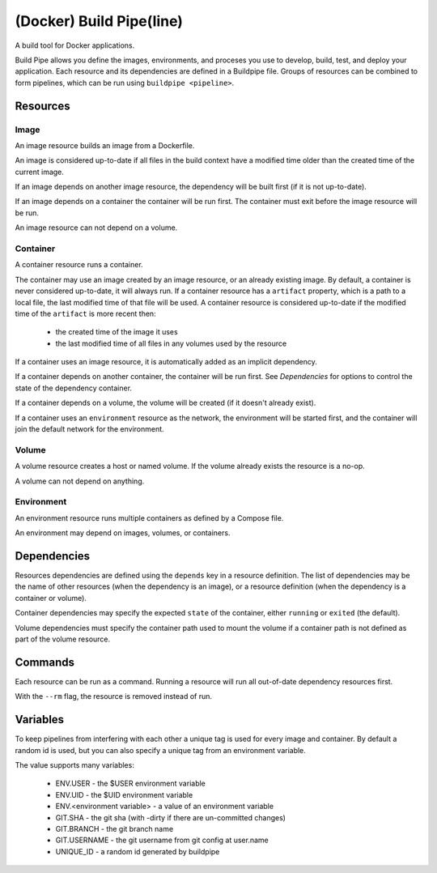 
(Docker) Build Pipe(line)
=========================

A build tool for Docker applications.

Build Pipe allows you define the images, environments, and proceses you use to
develop, build, test, and deploy your application. Each resource and its
dependencies are defined in a Buildpipe file. Groups of resources can be combined
to form pipelines, which can be run using ``buildpipe <pipeline>``.


Resources
---------

Image
~~~~~
An image resource builds an image from a Dockerfile.

An image is considered up-to-date if all files in the build context have a
modified time older than the created time of the current image.

If an image depends on another image resource, the dependency will be built
first (if it is not up-to-date).

If an image depends on a container the container will be run first. The
container must exit before the image resource will be run.

An image resource can not depend on a volume.


Container
~~~~~~~~~
A container resource runs a container.

The container may use an image created by an image resource, or an already
existing image. By default, a container is never considered up-to-date, it will
always run.  If a container resource has a ``artifact`` property, which is a
path to a local file, the last modified time of that file will be used. A
container resource is considered up-to-date if the modified time of the
``artifact`` is more recent then:
 * the created time of the image it uses
 * the last modified time of all files in any volumes used by the resource


If a container uses an image resource, it is automatically added
as an implicit dependency.

If a container depends on another container, the container will be run first.
See `Dependencies` for options to control the state of the dependency container.

If a container depends on a volume, the volume will be created (if it doesn't
already exist).

If a container uses an ``environment`` resource as the network, the environment
will be started first, and the container will join the default network for the
environment.


Volume
~~~~~~
A volume resource creates a host or named volume. If the volume already exists
the resource is a no-op.

A volume can not depend on anything.


Environment
~~~~~~~~~~~
An environment resource runs multiple containers as defined by a Compose file.

An environment may depend on images, volumes, or containers.


Dependencies
------------

Resources dependencies are defined using the ``depends`` key in a resource
definition. The list of dependencies may be the name of other resources
(when the dependency is an image), or a resource definition (when the
dependency is a container or volume).

Container dependencies may specify the expected ``state`` of the container,
either ``running`` or ``exited`` (the default).

Volume dependencies must specify the container path used to mount the volume
if a container path is not defined as part of the volume resource.


Commands
--------

Each resource can be run as a command. Running a resource will run all
out-of-date dependency resources first.

With the ``--rm`` flag, the resource is removed instead of run.



Variables
---------

To keep pipelines from interfering with each other a unique tag is used for
every image and container. By default a random id is used, but you can also
specify a unique tag from an environment variable.

The value supports many variables:

  * ENV.USER - the $USER environment variable
  * ENV.UID - the $UID environment variable
  * ENV.<environment variable> - a value of an environment variable
  * GIT.SHA - the git sha (with -dirty if there are un-committed changes)
  * GIT.BRANCH - the git branch name
  * GIT.USERNAME - the git username from git config at user.name
  * UNIQUE_ID - a random id generated by buildpipe
